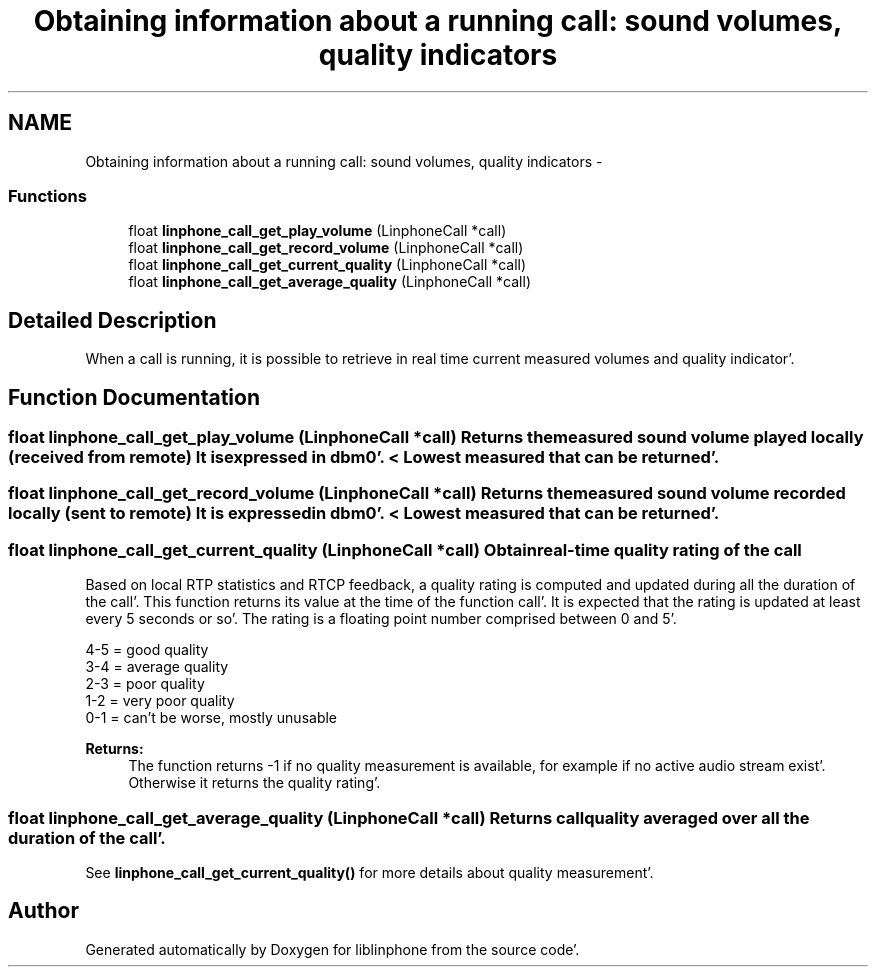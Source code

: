 .TH "Obtaining information about a running call: sound volumes, quality indicators" 3 "Mon Feb 6 2012" "Version 3.5.0" "liblinphone" \" -*- nroff -*-
.ad l
.nh
.SH NAME
Obtaining information about a running call: sound volumes, quality indicators \- 
.SS "Functions"

.in +1c
.ti -1c
.RI "float \fBlinphone_call_get_play_volume\fP (LinphoneCall *call)"
.br
.ti -1c
.RI "float \fBlinphone_call_get_record_volume\fP (LinphoneCall *call)"
.br
.ti -1c
.RI "float \fBlinphone_call_get_current_quality\fP (LinphoneCall *call)"
.br
.ti -1c
.RI "float \fBlinphone_call_get_average_quality\fP (LinphoneCall *call)"
.br
.in -1c
.SH "Detailed Description"
.PP 
When a call is running, it is possible to retrieve in real time current measured volumes and quality indicator'\&. 
.SH "Function Documentation"
.PP 
.SS "float linphone_call_get_play_volume (LinphoneCall *call)"Returns the measured sound volume played locally (received from remote) It is expressed in dbm0'\&. < Lowest measured that can be returned'\&. 
.SS "float linphone_call_get_record_volume (LinphoneCall *call)"Returns the measured sound volume recorded locally (sent to remote) It is expressed in dbm0'\&. < Lowest measured that can be returned'\&. 
.SS "float linphone_call_get_current_quality (LinphoneCall *call)"Obtain real-time quality rating of the call
.PP
Based on local RTP statistics and RTCP feedback, a quality rating is computed and updated during all the duration of the call'\&. This function returns its value at the time of the function call'\&. It is expected that the rating is updated at least every 5 seconds or so'\&. The rating is a floating point number comprised between 0 and 5'\&.
.PP
4-5 = good quality 
.br
 3-4 = average quality 
.br
 2-3 = poor quality 
.br
 1-2 = very poor quality 
.br
 0-1 = can't be worse, mostly unusable 
.br
.PP
\fBReturns:\fP
.RS 4
The function returns -1 if no quality measurement is available, for example if no active audio stream exist'\&. Otherwise it returns the quality rating'\&. 
.RE
.PP

.SS "float linphone_call_get_average_quality (LinphoneCall *call)"Returns call quality averaged over all the duration of the call'\&.
.PP
See \fBlinphone_call_get_current_quality()\fP for more details about quality measurement'\&. 
.SH "Author"
.PP 
Generated automatically by Doxygen for liblinphone from the source code'\&.
